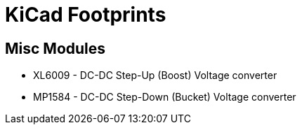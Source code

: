= KiCad Footprints

== Misc Modules
* XL6009 - DC-DC Step-Up (Boost) Voltage converter
* MP1584 - DC-DC Step-Down (Bucket) Voltage converter
